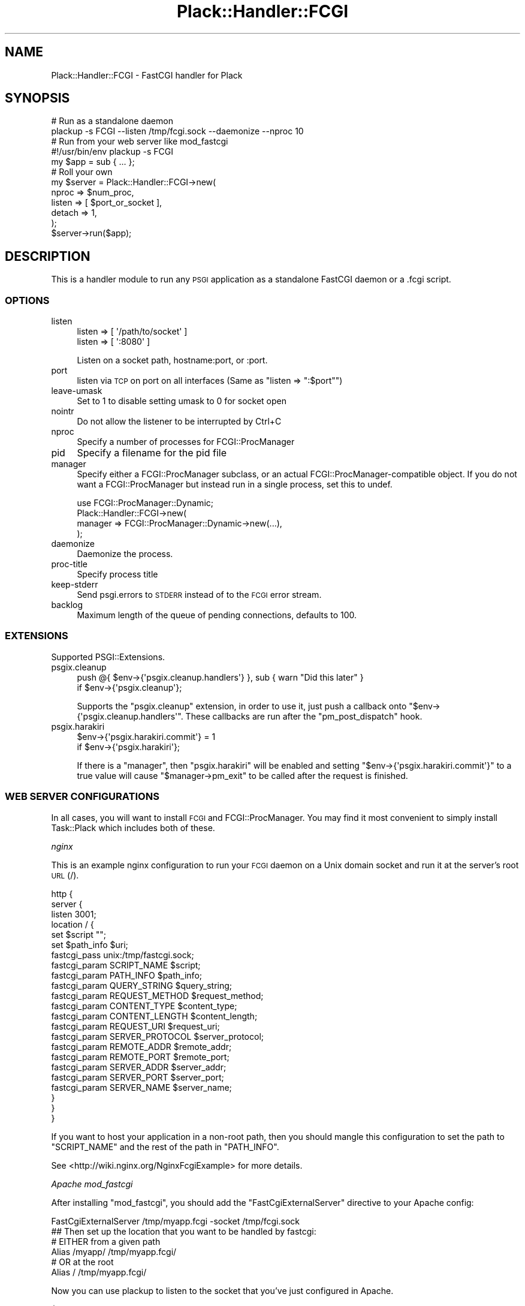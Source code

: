 .\" Automatically generated by Pod::Man 4.10 (Pod::Simple 3.35)
.\"
.\" Standard preamble:
.\" ========================================================================
.de Sp \" Vertical space (when we can't use .PP)
.if t .sp .5v
.if n .sp
..
.de Vb \" Begin verbatim text
.ft CW
.nf
.ne \\$1
..
.de Ve \" End verbatim text
.ft R
.fi
..
.\" Set up some character translations and predefined strings.  \*(-- will
.\" give an unbreakable dash, \*(PI will give pi, \*(L" will give a left
.\" double quote, and \*(R" will give a right double quote.  \*(C+ will
.\" give a nicer C++.  Capital omega is used to do unbreakable dashes and
.\" therefore won't be available.  \*(C` and \*(C' expand to `' in nroff,
.\" nothing in troff, for use with C<>.
.tr \(*W-
.ds C+ C\v'-.1v'\h'-1p'\s-2+\h'-1p'+\s0\v'.1v'\h'-1p'
.ie n \{\
.    ds -- \(*W-
.    ds PI pi
.    if (\n(.H=4u)&(1m=24u) .ds -- \(*W\h'-12u'\(*W\h'-12u'-\" diablo 10 pitch
.    if (\n(.H=4u)&(1m=20u) .ds -- \(*W\h'-12u'\(*W\h'-8u'-\"  diablo 12 pitch
.    ds L" ""
.    ds R" ""
.    ds C` ""
.    ds C' ""
'br\}
.el\{\
.    ds -- \|\(em\|
.    ds PI \(*p
.    ds L" ``
.    ds R" ''
.    ds C`
.    ds C'
'br\}
.\"
.\" Escape single quotes in literal strings from groff's Unicode transform.
.ie \n(.g .ds Aq \(aq
.el       .ds Aq '
.\"
.\" If the F register is >0, we'll generate index entries on stderr for
.\" titles (.TH), headers (.SH), subsections (.SS), items (.Ip), and index
.\" entries marked with X<> in POD.  Of course, you'll have to process the
.\" output yourself in some meaningful fashion.
.\"
.\" Avoid warning from groff about undefined register 'F'.
.de IX
..
.nr rF 0
.if \n(.g .if rF .nr rF 1
.if (\n(rF:(\n(.g==0)) \{\
.    if \nF \{\
.        de IX
.        tm Index:\\$1\t\\n%\t"\\$2"
..
.        if !\nF==2 \{\
.            nr % 0
.            nr F 2
.        \}
.    \}
.\}
.rr rF
.\" ========================================================================
.\"
.IX Title "Plack::Handler::FCGI 3"
.TH Plack::Handler::FCGI 3 "2018-02-10" "perl v5.28.0" "User Contributed Perl Documentation"
.\" For nroff, turn off justification.  Always turn off hyphenation; it makes
.\" way too many mistakes in technical documents.
.if n .ad l
.nh
.SH "NAME"
Plack::Handler::FCGI \- FastCGI handler for Plack
.SH "SYNOPSIS"
.IX Header "SYNOPSIS"
.Vb 2
\&  # Run as a standalone daemon
\&  plackup \-s FCGI \-\-listen /tmp/fcgi.sock \-\-daemonize \-\-nproc 10
\&
\&  # Run from your web server like mod_fastcgi
\&  #!/usr/bin/env plackup \-s FCGI
\&  my $app = sub { ... };
\&
\&  # Roll your own
\&  my $server = Plack::Handler::FCGI\->new(
\&      nproc  => $num_proc,
\&      listen => [ $port_or_socket ],
\&      detach => 1,
\&  );
\&  $server\->run($app);
.Ve
.SH "DESCRIPTION"
.IX Header "DESCRIPTION"
This is a handler module to run any \s-1PSGI\s0 application as a standalone
FastCGI daemon or a .fcgi script.
.SS "\s-1OPTIONS\s0"
.IX Subsection "OPTIONS"
.IP "listen" 4
.IX Item "listen"
.Vb 2
\&    listen => [ \*(Aq/path/to/socket\*(Aq ]
\&    listen => [ \*(Aq:8080\*(Aq ]
.Ve
.Sp
Listen on a socket path, hostname:port, or :port.
.IP "port" 4
.IX Item "port"
listen via \s-1TCP\s0 on port on all interfaces (Same as \f(CW\*(C`listen => ":$port"\*(C'\fR)
.IP "leave-umask" 4
.IX Item "leave-umask"
Set to 1 to disable setting umask to 0 for socket open
.IP "nointr" 4
.IX Item "nointr"
Do not allow the listener to be interrupted by Ctrl+C
.IP "nproc" 4
.IX Item "nproc"
Specify a number of processes for FCGI::ProcManager
.IP "pid" 4
.IX Item "pid"
Specify a filename for the pid file
.IP "manager" 4
.IX Item "manager"
Specify either a FCGI::ProcManager subclass, or an actual FCGI::ProcManager\-compatible object.
If you do not want a FCGI::ProcManager but instead run in a single process, set this to undef.
.Sp
.Vb 4
\&  use FCGI::ProcManager::Dynamic;
\&  Plack::Handler::FCGI\->new(
\&      manager => FCGI::ProcManager::Dynamic\->new(...),
\&  );
.Ve
.IP "daemonize" 4
.IX Item "daemonize"
Daemonize the process.
.IP "proc-title" 4
.IX Item "proc-title"
Specify process title
.IP "keep-stderr" 4
.IX Item "keep-stderr"
Send psgi.errors to \s-1STDERR\s0 instead of to the \s-1FCGI\s0 error stream.
.IP "backlog" 4
.IX Item "backlog"
Maximum length of the queue of pending connections, defaults to 100.
.SS "\s-1EXTENSIONS\s0"
.IX Subsection "EXTENSIONS"
Supported PSGI::Extensions.
.IP "psgix.cleanup" 4
.IX Item "psgix.cleanup"
.Vb 2
\&    push @{ $env\->{\*(Aqpsgix.cleanup.handlers\*(Aq} }, sub { warn "Did this later" }
\&        if $env\->{\*(Aqpsgix.cleanup\*(Aq};
.Ve
.Sp
Supports the \f(CW\*(C`psgix.cleanup\*(C'\fR extension,
in order to use it, just push a callback onto
\&\f(CW\*(C`$env\->{\*(Aqpsgix.cleanup.handlers\*(Aq\*(C'\fR.
These callbacks are run after the \f(CW\*(C`pm_post_dispatch\*(C'\fR hook.
.IP "psgix.harakiri" 4
.IX Item "psgix.harakiri"
.Vb 2
\&    $env\->{\*(Aqpsgix.harakiri.commit\*(Aq} = 1
\&        if $env\->{\*(Aqpsgix.harakiri\*(Aq};
.Ve
.Sp
If there is a \*(L"manager\*(R", then \f(CW\*(C`psgix.harakiri\*(C'\fR will be enabled
and setting \f(CW\*(C`$env\->{\*(Aqpsgix.harakiri.commit\*(Aq}\*(C'\fR to a true value
will cause \f(CW\*(C`$manager\->pm_exit\*(C'\fR to be called after the
request is finished.
.SS "\s-1WEB SERVER CONFIGURATIONS\s0"
.IX Subsection "WEB SERVER CONFIGURATIONS"
In all cases, you will want to install \s-1FCGI\s0 and FCGI::ProcManager.
You may find it most convenient to simply install Task::Plack which
includes both of these.
.PP
\fInginx\fR
.IX Subsection "nginx"
.PP
This is an example nginx configuration to run your \s-1FCGI\s0 daemon on a
Unix domain socket and run it at the server's root \s-1URL\s0 (/).
.PP
.Vb 10
\&  http {
\&    server {
\&      listen 3001;
\&      location / {
\&        set $script "";
\&        set $path_info $uri;
\&        fastcgi_pass unix:/tmp/fastcgi.sock;
\&        fastcgi_param  SCRIPT_NAME      $script;
\&        fastcgi_param  PATH_INFO        $path_info;
\&        fastcgi_param  QUERY_STRING     $query_string;
\&        fastcgi_param  REQUEST_METHOD   $request_method;
\&        fastcgi_param  CONTENT_TYPE     $content_type;
\&        fastcgi_param  CONTENT_LENGTH   $content_length;
\&        fastcgi_param  REQUEST_URI      $request_uri;
\&        fastcgi_param  SERVER_PROTOCOL  $server_protocol;
\&        fastcgi_param  REMOTE_ADDR      $remote_addr;
\&        fastcgi_param  REMOTE_PORT      $remote_port;
\&        fastcgi_param  SERVER_ADDR      $server_addr;
\&        fastcgi_param  SERVER_PORT      $server_port;
\&        fastcgi_param  SERVER_NAME      $server_name;
\&      }
\&    }
\&  }
.Ve
.PP
If you want to host your application in a non-root path, then you
should mangle this configuration to set the path to \f(CW\*(C`SCRIPT_NAME\*(C'\fR and
the rest of the path in \f(CW\*(C`PATH_INFO\*(C'\fR.
.PP
See <http://wiki.nginx.org/NginxFcgiExample> for more details.
.PP
\fIApache mod_fastcgi\fR
.IX Subsection "Apache mod_fastcgi"
.PP
After installing \f(CW\*(C`mod_fastcgi\*(C'\fR, you should add the \f(CW\*(C`FastCgiExternalServer\*(C'\fR
directive to your Apache config:
.PP
.Vb 1
\&  FastCgiExternalServer /tmp/myapp.fcgi \-socket /tmp/fcgi.sock
\&
\&  ## Then set up the location that you want to be handled by fastcgi:
\&
\&  # EITHER from a given path
\&  Alias /myapp/ /tmp/myapp.fcgi/
\&
\&  # OR at the root
\&  Alias / /tmp/myapp.fcgi/
.Ve
.PP
Now you can use plackup to listen to the socket that you've just configured in Apache.
.PP
.Vb 1
\&  $  plackup \-s FCGI \-\-listen /tmp/myapp.sock psgi/myapp.psgi
.Ve
.PP
The above describes the \*(L"standalone\*(R" method, which is usually appropriate.
There are other methods, described in more detail at 
\&\*(L"Standalone_server_mode\*(R" in Catalyst::Engine::FastCGI (with regards to Catalyst, but which may be set up similarly for Plack).
.PP
See also <http://www.fastcgi.com/mod_fastcgi/docs/mod_fastcgi.html#FastCgiExternalServer>
for more details.
.PP
\fIlighttpd\fR
.IX Subsection "lighttpd"
.PP
To host the app in the root path, you're recommended to use lighttpd
1.4.23 or newer with \f(CW\*(C`fix\-root\-scriptname\*(C'\fR flag like below.
.PP
.Vb 6
\&  fastcgi.server = ( "/" =>
\&     ((
\&       "socket" => "/tmp/fcgi.sock",
\&       "check\-local" => "disable",
\&       "fix\-root\-scriptname" => "enable",
\&     ))
.Ve
.PP
If you use lighttpd older than 1.4.22 where you don't have
\&\f(CW\*(C`fix\-root\-scriptname\*(C'\fR, mounting apps under the root causes wrong
\&\f(CW\*(C`SCRIPT_NAME\*(C'\fR and \f(CW\*(C`PATH_INFO\*(C'\fR set. Also, mounting under the empty
root (\f(CW""\fR) or a path that has a trailing slash would still cause
weird values set even with \f(CW\*(C`fix\-root\-scriptname\*(C'\fR. In such cases you
can use Plack::Middleware::LighttpdScriptNameFix to fix it.
.PP
To mount in the non-root path over \s-1TCP:\s0
.PP
.Vb 6
\&  fastcgi.server = ( "/foo" =>
\&     ((
\&       "host" = "127.0.0.1",
\&       "port" = "5000",
\&       "check\-local" => "disable",
\&     ))
.Ve
.PP
It's recommended that your mount path does \fB\s-1NOT\s0\fR have the trailing
slash. If you \fIreally\fR need to have one, you should consider using
Plack::Middleware::LighttpdScriptNameFix to fix the wrong
\&\fB\s-1PATH_INFO\s0\fR values set by lighttpd.
.SS "Authorization"
.IX Subsection "Authorization"
Most fastcgi configuration does not pass \f(CW\*(C`Authorization\*(C'\fR headers to
\&\f(CW\*(C`HTTP_AUTHORIZATION\*(C'\fR environment variable by default for security
reasons. Authentication middleware such as Plack::Middleware::Auth::Basic or
Catalyst::Authentication::Credential::HTTP requires the variable to
be set up. Plack::Handler::FCGI supports extracting the \f(CW\*(C`Authorization\*(C'\fR environment
variable when it is configured that way.
.PP
Apache2 with mod_fastcgi:
.PP
.Vb 1
\&  \-\-pass\-header Authorization
.Ve
.PP
mod_fcgid:
.PP
.Vb 1
\&  FcgidPassHeader Authorization
.Ve
.SS "Server::Starter"
.IX Subsection "Server::Starter"
This plack handler supports Server::Starter as a superdaemon.
Simply launch plackup from start_server with a path option.
The listen option is ignored when launched from Server::Starter.
.PP
.Vb 1
\&  start_server \-\-path=/tmp/socket \-\- plackup \-s FCGI app.psgi
.Ve
.SH "SEE ALSO"
.IX Header "SEE ALSO"
Plack
